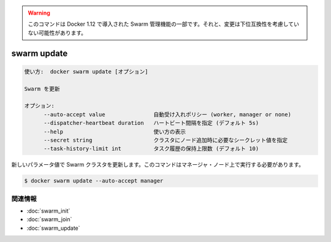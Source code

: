 ﻿.. -*- coding: utf-8 -*-
.. URL: https://docs.docker.com/engine/reference/commandline/swarm_update/
.. SOURCE: https://github.com/docker/docker/blob/master/docs/reference/commandline/swarm_update.md
   doc version: 1.12
      https://github.com/docker/docker/commits/master/docs/reference/commandline/swarm_update.md
.. check date: 2016/06/16
.. Commits on Jun 14, 2016 9acf97b72a4d5ff7b1bcad36fb19b53775f01596
.. -------------------------------------------------------------------

.. Warning: this command is part of the Swarm management feature introduced in Docker 1.12, and might be subject to non backward-compatible changes.

.. warning::

  このコマンドは Docker 1.12 で導入された Swarm 管理機能の一部です。それと、変更は下位互換性を考慮していない可能性があります。

.. swarm update

=======================================
swarm update
=======================================

.. code-block:: bash

   使い方:  docker swarm update [オプション]
   
   Swarm を更新
   
   オプション:
         --auto-accept value               自動受け入れポリシー (worker, manager or none)
         --dispatcher-heartbeat duration   ハートビート間隔を指定 (デフォルト 5s)
         --help                            使い方の表示
         --secret string                   クラスタにノード追加時に必要なシークレット値を指定
         --task-history-limit int          タスク履歴の保持上限数 (デフォルト 10)

.. Updates a Swarm cluster with new parameter values. This command must target a manager node.

新しいパラメータ値で Swarm クラスタを更新します。このコマンドはマネージャ・ノード上で実行する必要があります。

.. code-block:: bash

   $ docker swarm update --auto-accept manager

関連情報
----------

* :doc:`swarm_init`
* :doc:`swarm_join`
* :doc:`swarm_update`

.. seealso:: 

   swarm update
      https://docs.docker.com/engine/reference/commandline/swarm_update/

